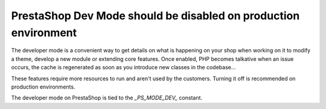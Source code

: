 PrestaShop Dev Mode should be disabled on production environment
=================================================================

The developer mode is a convenient way to get details on what is happening on your shop when
working on it to modify a theme, develop a new module or extending core features.
Once enabled, PHP becomes talkative when an issue occurs, the cache is regenerated as soon as you introduce new
classes in the codebase...

These features require more resources to run and aren't used by the customers. Turning it off is
recommended on production environments.

The developer mode on PrestaShop is tied to the `_PS_MODE_DEV_` constant.

.. _`documentation`: http://devdocs.prestashop.com/1.7/scale/optimizations/#7-prestashop-settings
